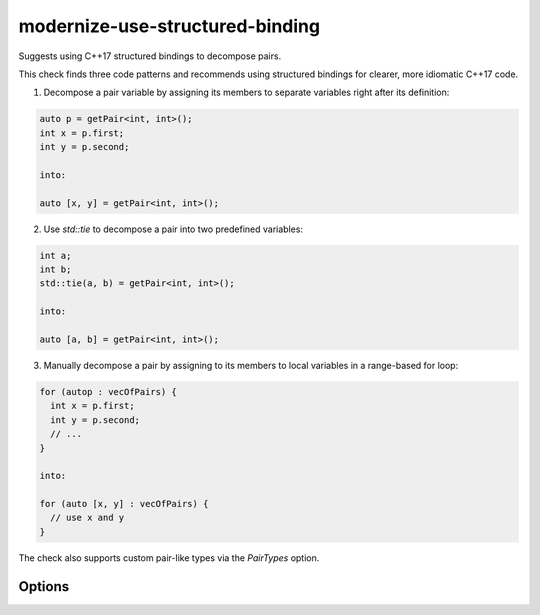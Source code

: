 .. title:: clang-tidy - modernize-use-structured-binding

modernize-use-structured-binding
================================

Suggests using C++17 structured bindings to decompose pairs.

This check finds three code patterns and recommends using structured bindings for clearer, more idiomatic C++17 code.

1. Decompose a pair variable by assigning its members to separate variables right after its definition:

.. code-block:: c++

  auto p = getPair<int, int>();
  int x = p.first;
  int y = p.second;

  into:

  auto [x, y] = getPair<int, int>();

2. Use `std::tie` to decompose a pair into two predefined variables:

.. code-block:: c++

  int a;
  int b;
  std::tie(a, b) = getPair<int, int>();

  into:

  auto [a, b] = getPair<int, int>();

3. Manually decompose a pair by assigning to its members to local variables in a range-based for loop:

.. code-block:: c++

  for (autop : vecOfPairs) {
    int x = p.first;
    int y = p.second;
    // ...
  }

  into:

  for (auto [x, y] : vecOfPairs) {
    // use x and y
  }

The check also supports custom pair-like types via the `PairTypes` option.

Options
-------

.. option:: PairTypes

   A Semicolon-separated list of type names to be treated as pair-like for structured binding suggestions.  
   Example: `PairTypes=MyPairType; OtherPairType`. Default is `std::pair`.

